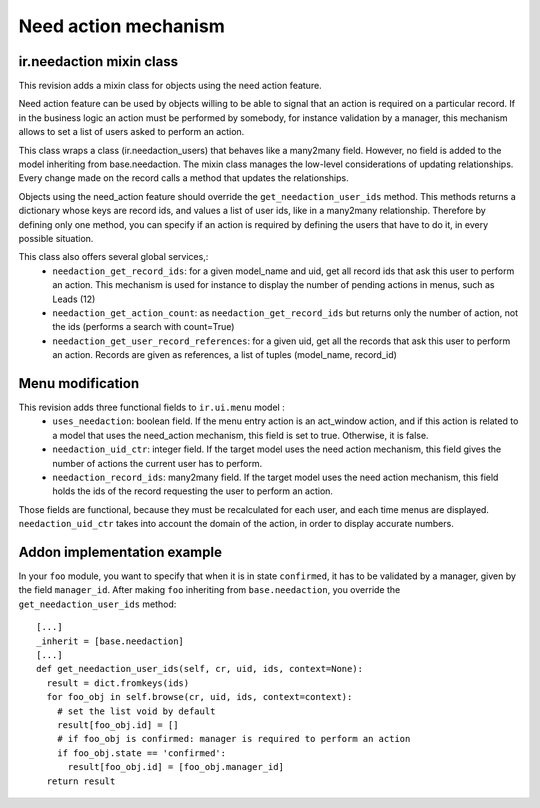 Need action mechanism
=====================

ir.needaction mixin class
++++++++++++++++++++++++++

This revision adds a mixin class for objects using the need action feature.

Need action feature can be used by objects willing to be able to signal that an action is required on a particular record. If in the business logic an action must be performed by somebody, for instance validation by a manager, this mechanism allows to set a list of users asked to perform an action.

This class wraps a class (ir.needaction_users) that behaves like a many2many field. However, no field is added to the model inheriting from base.needaction. The mixin class manages the low-level considerations of updating relationships. Every change made on the record calls a method that updates the relationships.

Objects using the need_action feature should override the ``get_needaction_user_ids`` method. This methods returns a dictionary whose keys are record ids, and values a list of user ids, like in a many2many relationship. Therefore by defining only one method, you can specify if an action is required by defining the users that have to do it, in every possible situation.

This class also offers several global services,:
 - ``needaction_get_record_ids``: for a given model_name and uid, get all record ids that ask this user to perform an action. This mechanism is used for instance to display the number of pending actions in menus, such as Leads (12)
 - ``needaction_get_action_count``: as ``needaction_get_record_ids`` but returns only the number of action, not the ids (performs a search with count=True)
 - ``needaction_get_user_record_references``: for a given uid, get all the records that ask this user to perform an action. Records are given as references, a list of tuples (model_name, record_id)

Menu modification
+++++++++++++++++

This revision adds three functional fields to ``ir.ui.menu`` model :
 - ``uses_needaction``: boolean field. If the menu entry action is an act_window action, and if this action is related to a model that uses the need_action mechanism, this field is set to true. Otherwise, it is false.
 - ``needaction_uid_ctr``: integer field. If the target model uses the need action mechanism, this field gives the number of actions the current user has to perform.
 - ``needaction_record_ids``: many2many field. If the target model uses the need action mechanism, this field holds the ids of the record requesting the user to perform an action.

Those fields are functional, because they must be recalculated for each user, and each time menus are displayed. ``needaction_uid_ctr`` takes into account the domain of the action, in order to display accurate numbers.

Addon implementation example
++++++++++++++++++++++++++++

In your ``foo`` module, you want to specify that when it is in state ``confirmed``, it has to be validated by a manager, given by the field ``manager_id``. After making ``foo`` inheriting from ``base.needaction``, you override the ``get_needaction_user_ids`` method:

::

  [...]
  _inherit = [base.needaction]
  [...]
  def get_needaction_user_ids(self, cr, uid, ids, context=None):
    result = dict.fromkeys(ids)
    for foo_obj in self.browse(cr, uid, ids, context=context):
      # set the list void by default
      result[foo_obj.id] = []
      # if foo_obj is confirmed: manager is required to perform an action
      if foo_obj.state == 'confirmed':
        result[foo_obj.id] = [foo_obj.manager_id]
    return result
